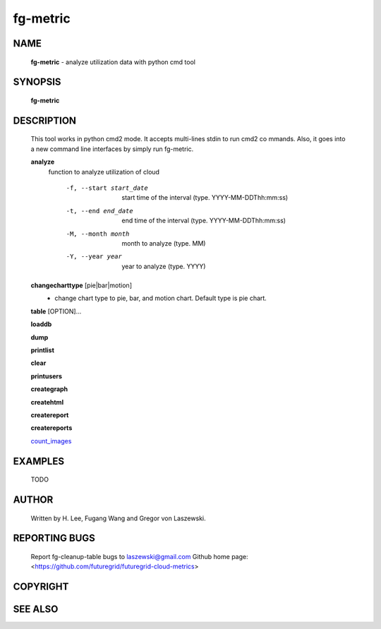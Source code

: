 =========
fg-metric
=========

NAME
====

 **fg-metric** - analyze utilization data with python cmd tool

SYNOPSIS
========

 **fg-metric**

DESCRIPTION
===========

 This tool works in python cmd2 mode. It accepts multi-lines stdin to
 run cmd2 co mmands. Also, it goes into a new command line interfaces
 by simply run fg-metric.

 **analyze**
   function to analyze utilization of cloud

     -f, --start start_date
             start time of the interval (type. YYYY-MM-DDThh:mm:ss)
     -t, --end end_date
           end time of the interval (type. YYYY-MM-DDThh:mm:ss)
     -M, --month month
             month to analyze (type. MM)
     -Y, --year year
            year to analyze (type. YYYY)

 **changecharttype** [pie|bar|motion]
   - change chart type to pie, bar, and motion chart. Default type is pie chart.

 **table** [OPTION]...

 **loaddb**

 **dump**

 **printlist**

 **clear**

 **printusers**

 **creategraph**

 **createhtml**

 **createreport**

 **createreports**

 count_images_

 .. _count_images: fg-metric/commands.htm


EXAMPLES
========

 TODO

AUTHOR
======

 Written by H. Lee, Fugang Wang and Gregor von Laszewski.

REPORTING BUGS
==============

 Report fg-cleanup-table bugs to laszewski@gmail.com
 Github home page: <https://github.com/futuregrid/futuregrid-cloud-metrics>

COPYRIGHT
=========

SEE ALSO
========
